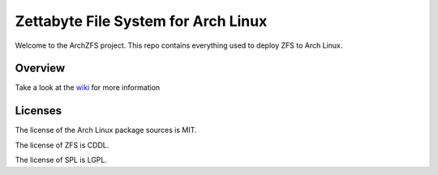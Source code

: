 ====================================
Zettabyte File System for Arch Linux
====================================
.. image:: https://img.shields.io/github/actions/workflow/status/archzfs/archzfs/release.yml?branch=master&label=release
   :alt: GitHub Actions Workflow Status
   :target: https://github.com/archzfs/archzfs/actions/workflows/release.yml?query=branch%3Amaster++
.. image:: https://img.shields.io/github/release-date/archzfs/archzfs
   :alt: GitHub Release Date
   :target: https://github.com/archzfs/archzfs/releases/tag/experimental

Welcome to the ArchZFS project. This repo contains everything used to deploy ZFS to Arch Linux.

--------
Overview
--------

Take a look at the `wiki`_ for more information

--------
Licenses
--------

The license of the Arch Linux package sources is MIT.

The license of ZFS is CDDL.

The license of SPL is LGPL.

.. _wiki: https://github.com/archzfs/archzfs/wiki
